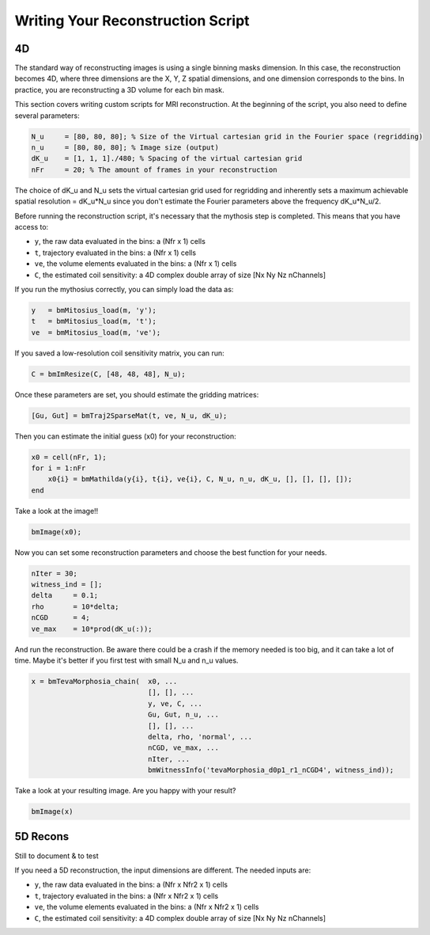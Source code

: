 Writing Your Reconstruction Script
==================================

4D
--

The standard way of reconstructing images is using a single binning masks dimension. In this case, the reconstruction becomes 4D, where three dimensions are the X, Y, Z spatial dimensions, and one dimension corresponds to the bins. In practice, you are reconstructing a 3D volume for each bin mask.

This section covers writing custom scripts for MRI reconstruction. At the beginning of the script, you also need to define several parameters:

.. code-block:: matlab

    N_u     = [80, 80, 80]; % Size of the Virtual cartesian grid in the Fourier space (regridding)
    n_u     = [80, 80, 80]; % Image size (output)
    dK_u    = [1, 1, 1]./480; % Spacing of the virtual cartesian grid
    nFr     = 20; % The amount of frames in your reconstruction

The choice of dK_u and N_u sets the virtual cartesian grid used for regridding and inherently sets a maximum achievable spatial resolution = dK_u*N_u since you don't estimate the Fourier parameters above the frequency dK_u*N_u/2.

Before running the reconstruction script, it's necessary that the mythosis step is completed. This means that you have access to:

- ``y``, the raw data evaluated in the bins: a (Nfr x 1) cells
- ``t``, trajectory evaluated in the bins: a (Nfr x 1) cells
- ``ve``, the volume elements evaluated in the bins: a (Nfr x 1) cells
- ``C``, the estimated coil sensitivity: a 4D complex double array of size [Nx Ny Nz nChannels]

If you run the mythosius correctly, you can simply load the data as:

.. code-block:: matlab

    y   = bmMitosius_load(m, 'y'); 
    t   = bmMitosius_load(m, 't'); 
    ve  = bmMitosius_load(m, 've'); 

If you saved a low-resolution coil sensitivity matrix, you can run:

.. code-block:: matlab

    C = bmImResize(C, [48, 48, 48], N_u);

Once these parameters are set, you should estimate the gridding matrices:

.. code-block:: matlab

    [Gu, Gut] = bmTraj2SparseMat(t, ve, N_u, dK_u);

Then you can estimate the initial guess (x0) for your reconstruction:

.. code-block:: matlab

    x0 = cell(nFr, 1);
    for i = 1:nFr
        x0{i} = bmMathilda(y{i}, t{i}, ve{i}, C, N_u, n_u, dK_u, [], [], [], []);
    end

Take a look at the image!!

.. code-block:: matlab

    bmImage(x0);

Now you can set some reconstruction parameters and choose the best function for your needs.

.. code-block:: matlab

    nIter = 30;
    witness_ind = [];
    delta     = 0.1;
    rho       = 10*delta;
    nCGD      = 4;
    ve_max    = 10*prod(dK_u(:));

And run the reconstruction. Be aware there could be a crash if the memory needed is too big, and it can take a lot of time. Maybe it's better if you first test with small N_u and n_u values.

.. code-block:: matlab

    x = bmTevaMorphosia_chain(  x0, ...
                                [], [], ...
                                y, ve, C, ...
                                Gu, Gut, n_u, ...
                                [], [], ...
                                delta, rho, 'normal', ...
                                nCGD, ve_max, ...
                                nIter, ...
                                bmWitnessInfo('tevaMorphosia_d0p1_r1_nCGD4', witness_ind));

Take a look at your resulting image. Are you happy with your result?

.. code-block:: matlab

    bmImage(x)

5D Recons
---------

Still to document & to test

If you need a 5D reconstruction, the input dimensions are different. The needed inputs are:

- ``y``, the raw data evaluated in the bins: a (Nfr x Nfr2 x 1) cells
- ``t``, trajectory evaluated in the bins: a (Nfr x Nfr2 x 1) cells
- ``ve``, the volume elements evaluated in the bins: a (Nfr x Nfr2 x 1) cells
- ``C``, the estimated coil sensitivity: a 4D complex double array of size [Nx Ny Nz nChannels]
